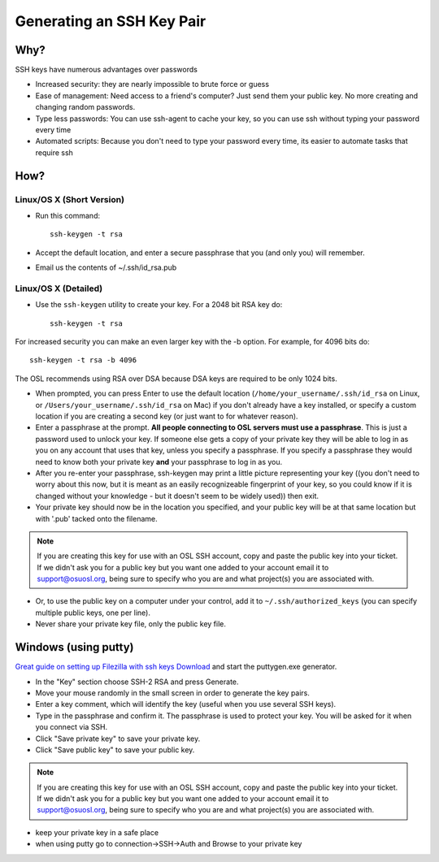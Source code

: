 Generating an SSH Key Pair
==========================

Why?
----

SSH keys have numerous advantages over passwords

- Increased security: they are nearly impossible to brute force or guess
- Ease of management: Need access to a friend's computer? Just send them your
  public key. No more creating and changing random passwords.
- Type less passwords: You can use ssh-agent to cache your key, so you can use
  ssh without typing your password every time
- Automated scripts: Because you don't need to type your password every time,
  its easier to automate tasks that require ssh

How?
----

Linux/OS X (Short Version)
~~~~~~~~~~~~~~~~~~~~~~~~~~
- Run this command::

    ssh-keygen -t rsa 

- Accept the default location, and enter a secure passphrase that you (and only
  you) will remember.
- Email us the contents of ~/.ssh/id_rsa.pub

Linux/OS X (Detailed)
~~~~~~~~~~~~~~~~~~~~~
- Use the ``ssh-keygen`` utility to create your key. For a 2048 bit RSA key do::

    ssh-keygen -t rsa

For increased security you can make an even larger key with the -b option. For
example, for 4096 bits do::

    ssh-keygen -t rsa -b 4096

The OSL recommends using RSA over DSA because DSA keys are required to be only
1024 bits.

- When prompted, you can press Enter to use the default location
  (``/home/your_username/.ssh/id_rsa`` on Linux, or
  ``/Users/your_username/.ssh/id_rsa`` on Mac) if you don't already have a key
  installed, or specify a custom location if you are creating a second key (or
  just want to for whatever reason).
- Enter a passphrase at the prompt. **All people connecting to OSL servers must
  use a passphrase**. This is just a password used to unlock your key. If
  someone else gets a copy of your private key they will be able to log in as
  you on any account that uses that key, unless you specify a passphrase. If you
  specify a passphrase they would need to know both your private key **and**
  your passphrase to log in as you.
- After you re-enter your passphrase, ssh-keygen may print a little picture
  representing your key ((you don't need to worry about this now, but it is
  meant as an easily recognizeable fingerprint of your key, so you could know if
  it is changed without your knowledge - but it doesn't seem to be widely used))
  then exit.
- Your private key should now be in the location you specified, and your public
  key will be at that same location but with '.pub' tacked onto the filename.

.. note::

  If you are creating this key for use with an OSL SSH account, copy and paste
  the public key into your ticket. If we didn't ask you for a public key but you
  want one added to your account email it to support@osuosl.org, being sure to
  specify who you are and what project(s) you are associated with.

- Or, to use the public key on a computer under your control, add it to
  ``~/.ssh/authorized_keys`` (you can specify multiple public keys, one per
  line).
- Never share your private key file, only the public key file.

Windows (using putty)
---------------------

`Great guide on setting up Filezilla with ssh keys`__ `Download`__ and start the
puttygen.exe generator.

.. __: http://albertsk.files.wordpress.com/2012/12/putty-filezilla.pdf
.. __: http://the.earth.li/~sgtatham/putty/latest/x86/puttygen.exe

- In the "Key" section choose SSH-2 RSA and press Generate.
- Move your mouse randomly in the small screen in order to generate the key
  pairs.
- Enter a key comment, which will identify the key (useful when you use several
  SSH keys).
- Type in the passphrase and confirm it. The passphrase is used to protect your
  key. You will be asked for it when you connect via SSH.
- Click "Save private key" to save your private key.
- Click "Save public key" to save your public key.

.. note::

  If you are creating this key for use with an OSL SSH account, copy and paste
  the public key into your ticket. If we didn't ask you for a public key but you
  want one added to your account email it to support@osuosl.org, being sure to
  specify who you are and what project(s) you are associated with.

- keep your private key in a safe place  
- when using putty go to connection->SSH->Auth and Browse to your private key
